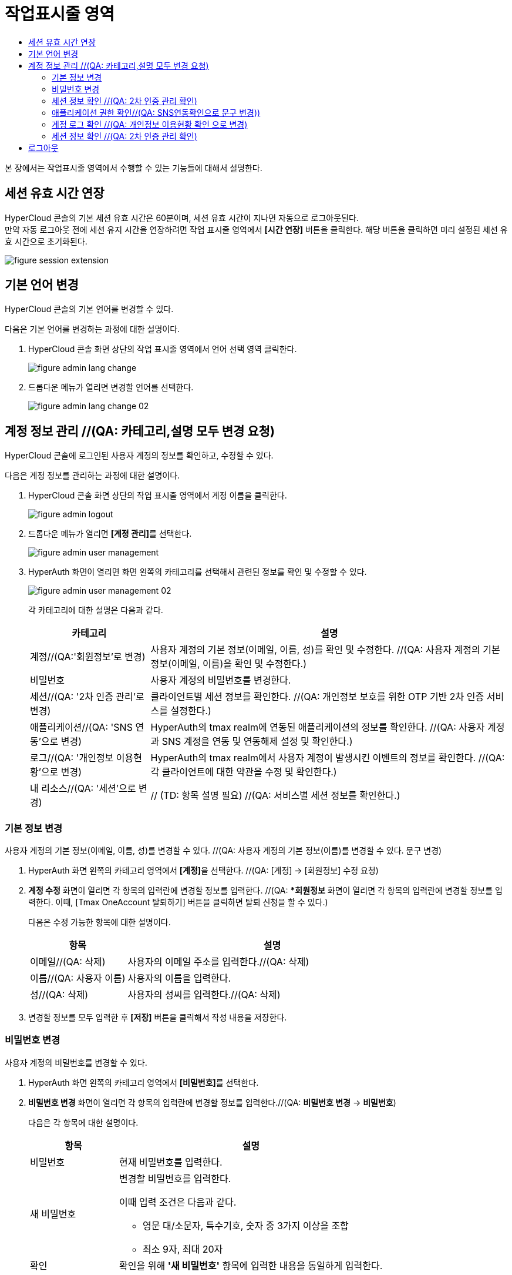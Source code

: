 = 작업표시줄 영역
:toc:
:toc-title:

본 장에서는 작업표시줄 영역에서 수행할 수 있는 기능들에 대해서 설명한다.

== 세션 유효 시간 연장

HyperCloud 콘솔의 기본 세션 유효 시간은 60분이며, 세션 유효 시간이 지나면 자동으로 로그아웃된다. +
만약 자동 로그아웃 전에 세션 유지 시간을 연장하려면 작업 표시줄 영역에서 *[시간 연장]* 버튼을 클릭한다. 해당 버튼을 클릭하면 미리 설정된 세션 유효 시간으로 초기화된다.

image::../images/figure_session_extension.png[]

== 기본 언어 변경

HyperCloud 콘솔의 기본 언어를 변경할 수 있다.

다음은 기본 언어를 변경하는 과정에 대한 설명이다.

. HyperCloud 콘솔 화면 상단의 작업 표시줄 영역에서 언어 선택 영역 클릭한다.
+
image::../images/figure_admin_lang_change.png[]
. 드롭다운 메뉴가 열리면 변경할 언어를 선택한다.
+
image::../images/figure_admin_lang_change_02.png[]

== 계정 정보 관리 //(QA: 카테고리,설명 모두 변경 요청)

HyperCloud 콘솔에 로그인된 사용자 계정의 정보를 확인하고, 수정할 수 있다.

다음은 계정 정보를 관리하는 과정에 대한 설명이다.

. HyperCloud 콘솔 화면 상단의 작업 표시줄 영역에서 계정 이름을 클릭한다.
+
image::../images/figure_admin_logout.png[]  
. 드롭다운 메뉴가 열리면 **[계정 관리]**를 선택한다.
+
image::../images/figure_admin_user_management.png[]
. HyperAuth 화면이 열리면 화면 왼쪽의 카테고리를 선택해서 관련된 정보를 확인 및 수정할 수 있다.
+
image::../images/figure_admin_user_management_02.png[]
+
각 카테고리에 대한 설명은 다음과 같다.
+
[width="100%",options="header", cols="1,3"]
|====================
|카테고리|설명  
|계정//(QA:'회원정보'로 변경)|사용자 계정의 기본 정보(이메일, 이름, 성)를 확인 및 수정한다. //(QA: 사용자 계정의 기본 정보(이메일, 이름)을 확인 및 수정한다.) 
|비밀번호|사용자 계정의 비밀번호를 변경한다.
|세션//(QA: '2차 인증 관리'로 변경) |클라이언트별 세션 정보를 확인한다. //(QA: 개인정보 보호를 위한 OTP 기반 2차 인증 서비스를 설정한다.)
|애플리케이션//(QA: 'SNS 연동'으로 변경)|HyperAuth의 tmax realm에 연동된 애플리케이션의 정보를 확인한다. //(QA: 사용자 계정과 SNS 계정을 연동 및 연동해제 설정 및 확인한다.)
|로그//(QA: '개인정보 이용현황'으로 변경)|HyperAuth의 tmax realm에서 사용자 계정이 발생시킨 이벤트의 정보를 확인한다. //(QA: 각 클라이언트에 대한 약관을 수정 및 확인한다.)
|내 리소스//(QA: '세션'으로 변경)|// (TD: 항목 설명 필요) //(QA: 서비스별 세션 정보를 확인한다.)
|====================

=== 기본 정보 변경

사용자 계정의 기본 정보(이메일, 이름, 성)를 변경할 수 있다. //(QA: 사용자 계정의 기본 정보(이름)를 변경할 수 있다. 문구 변경)

. HyperAuth 화면 왼쪽의 카테고리 영역에서 **[계정]**을 선택한다. //(QA: [계정] -> [회원정보] 수정 요청)

. *계정 수정* 화면이 열리면 각 항목의 입력란에 변경할 정보를 입력한다. //(QA: **회원정보* 화면이 열리면 각 항목의 입력란에 변경할 정보를 입력한다. 이때, [Tmax OneAccount 탈퇴하기] 버튼을 클릭하면 탈퇴 신청을 할 수 있다.)
+
다음은 수정 가능한 항목에 대한 설명이다.
+
[width="100%",options="header", cols="1,3"]
|====================
|항목|설명  
|이메일//(QA: 삭제)|사용자의 이메일 주소를 입력한다.//(QA: 삭제)
|이름//(QA: 사용자 이름)|사용자의 이름을 입력한다.
|성//(QA: 삭제)|사용자의 성씨를 입력한다.//(QA: 삭제)
|====================
. 변경할 정보를 모두 입력한 후 *[저장]* 버튼을 클릭해서 작성 내용을 저장한다.

=== 비밀번호 변경

사용자 계정의 비밀번호를 변경할 수 있다.

. HyperAuth 화면 왼쪽의 카테고리 영역에서 **[비밀번호]**를 선택한다.

. *비밀번호 변경* 화면이 열리면 각 항목의 입력란에 변경할 정보를 입력한다.//(QA: *비밀번호 변경* -> *비밀번호*)
+
다음은 각 항목에 대한 설명이다.
+
[width="100%",options="header", cols="1,3a"]
|====================
|항목|설명  
|비밀번호|현재 비밀번호를 입력한다.
|새 비밀번호|변경할 비밀번호를 입력한다.

이때 입력 조건은 다음과 같다.

* 영문 대/소문자, 특수기호, 숫자 중 3가지 이상을 조합
* 최소 9자, 최대 20자
|확인|확인을 위해 *'새 비밀번호'* 항목에 입력한 내용을 동일하게 입력한다.
|====================
. 비밀번호 정보를 모두 입력한 후 *[저장]* 버튼을 클릭해서 작성 내용을 저장한다.

=== 세션 정보 확인 //(QA: 2차 인증 관리 확인)

클라이언트별 세션 정보를 확인할 수 있다. //(QA: 개인정보 보호를 위한 OTP 기반 2차 인증 서비스를 설정할 수 있다.)

. HyperAuth 화면 왼쪽의 카테고리 영역에서 **[세션]**을 선택한다. //(QA: **[세션]** -> **[2차 인증 관리]** 수정 요청)

. *세션* 화면이 열리면 클라이언트별 세션 정보를 확인할 수 있다. 이때 *[모든 세션 로그아웃]* 버튼을 클릭하면 현재 로그인된 모든 세션을 로그아웃할 수 있다.//(QA: 2. 2차 인증 관리 화면이 열리면 OTP 설정을 간단한 설명과 함께 확인할 수 있다.)
+
다음은 각 항목에 대한 설명이다.
+
[width="100%",options="header", cols="1,3"]
|====================
|항목|설명  
|IP//(QA: OTP 설정toggle 버튼)|클라이언트에 접속한 IP 주소 정보//(QA:  ON: 로그인 시 2차 인증(이메일로 OTP 인증번호 확인) OFF: 2차 인증 하지 않음)
|시작|첫 세션에 로그인한 시간 정보//(QA: 삭제)
|마지막 접근|마지막으로 클라이언트에서 활동한 시간 정보//(QA: 삭제)
|만료 날짜|세션 만료 시간 정보//(QA: 삭제)
|클라이언트|세션이 접근한 클라이언트의 목록//(QA: 삭제)
|====================
. //(QA: OTP toggle 버튼 설정 후 *[저장]* 버튼을 클릭해서 작성 내용을 저장한다. 추가)

=== 애플리케이션 권한 확인//(QA: SNS연동확인으로 문구 변경))

HyperAuth의 tmax realm에 연동된 애플리케이션의 정보를 확인할 수 있다. //(QA: 사용자 계정과 SNS 계정을 연동 및 연동해제 설정 및 확인할 수 있다.)

. HyperAuth 화면 왼쪽의 카테고리 영역에서 **[애플리케이션]**을 선택한다. //(QA: **[애플리케이션**] -> **[SNS 연동]**)

. *애플리케이션* 화면이 열리면 HyperAuth의 tmax realm에 연동된 애플리케이션의 정보를 확인할 수 있다. //(QA: 2. SNS연동 화면이 열리면 연동된 SNS계정의 정보를 확인할 수 있다. 문구 수정)
+
다음은 각 항목에 대한 설명이다.
+
[width="100%",options="header", cols="1,3"]
|====================
|항목|설명  
|애플리케이션//(QA: 연동/연동해제 버튼으로 문구 수정)|HyperAuth의 tmax realm에 연동된 애플리케이션의 종류//(QA: 해당 계정에 SNS 계정을 연동 및 연동 해제)
|사용 가능한 롤//(QA: 삭제)|로그인된 계정이 해당 애플리케이션에서 가지고 있는 역할 정보//(QA: 삭제)
|====================

=== 계정 로그 확인 //(QA: 개인정보 이용현황 확인 으로 변경)

HyperAuth의 tmax realm에서 사용자 계정이 발생시킨 이벤트의 정보를 확인할 수 있다. //(QA: 각 클라이언트에 대한 약관을 수정 및 확인할 수 있다. 문구 수정)

. HyperAuth 화면 왼쪽의 카테고리 영역에서 **[로그]**를 선택한다. //(QA: [로그] -> [개인정보 이용현황])

. *계정 로그* 화면이 열리면 HyperAuth의 tmax realm에서 발생한 이벤트의 정보를 확인할 수 있다. //(QA: *개인정보 이용현황* 화면이 열리면 각 클라이언트에 대한 약관을 수정 및 확인할 수 있다. 문구 수정)
+
다음은 각 항목에 대한 설명이다.
+
[width="100%",options="header", cols="1,3"]
|====================
|항목|설명  
|날짜//(QA: 클라이언트 목록)|이벤트가 발생한 시간 정보 //(QA: 각 클라이언트의 선택 약관을 동의/비동의 설정 가능)
|이벤트|발생한 이벤트 정보//(QA: 삭제)
|IP|세션의 IP 정보//(QA: 삭제)
|클라이언트|이벤트가 발생한 클라이언트의 종류//(QA: 삭제)
|상세 정보|접근 프로토콜 및 접근한 사용자 계정의 이름 정보//(QA: 삭제)
|====================
. //(QA: 선택 약관을 설정 후 *[저장]* 버튼을 클릭해서 변경사항을 저장한다. 추가)

//(QA: 세션 항목 추가)
=== 세션 정보 확인 //(QA: 2차 인증 관리 확인)

클라이언트별 세션 정보를 확인할 수 있다. //(QA: 서비스별 세션 정보를 확인할 수 있다.)

. HyperAuth 화면 왼쪽의 카테고리 영역에서 **[세션]**을 선택한다.

. *세션* 화면이 열리면 클라이언트별 세션 정보를 확인할 수 있다. 이때 *[모든 세션 로그아웃]* 버튼을 클릭하면 현재 로그인된 모든 세션을 로그아웃할 수 있다.
+
다음은 각 항목에 대한 설명이다.
+
[width="100%",options="header", cols="1,3"]
|====================
|항목|설명
|서비스| 서비스 목록
|IP|서비스에 접속한 IP 주소 정보
|로그인 날짜|첫 세션에 로그인한 시간 정보
|마지막 접근|마지막으로 클라이언트에서 활동한 시간 정보
|세션 만료 날짜|세션 만료 시간 정보
|====================

== 로그아웃

HyperCloud 콘솔에 현재 접속된 사용자 계정의 접속을 종료할 수 있다.

다음은 로그아웃하는 과정에 대한 설명이다.

. HyperCloud 콘솔 화면 상단의 작업 표시줄 영역에서 계정 이름을 클릭한다. //(QA: 1. HyperCloud 콘솔 화면 상단의 작업 표시줄 영역에서 **[로그아웃]**을 클릭한다.)
+
image::../images/figure_admin_logout.png[]
. 드롭다운 메뉴가 열리면 **[로그아웃]**을 선택한다. //(QA: 삭제)
+
image::../images/figure_admin_logout_02.png[]
. 해당 계정이 로그아웃되고, HyperCloud 콘솔의 로그인 화면이 열린다. 
